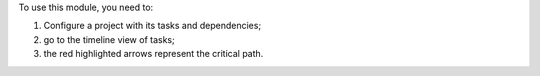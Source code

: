 To use this module, you need to:

#. Configure a project with its tasks and dependencies;
#. go to the timeline view of tasks;
#. the red highlighted arrows represent the critical path.
